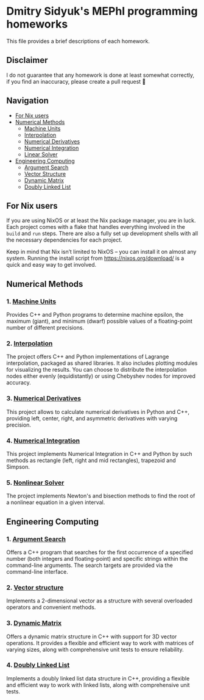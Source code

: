 * Dmitry Sidyuk's MEPhI programming homeworks

This file provides a brief descriptions of each homework.

** Disclaimer

I do not guarantee that any homework is done at least somewhat correctly, if you find an inaccuracy, please create a pull request 🫶

** Navigation
- [[#for-nix-users][For Nix users]]
- [[#numerical-methods][Numerical Methods]]
  - [[#1-machine-units][Machine Units]]
  - [[#2-interpolation][Interpolation]]
  - [[#3-numerical-derivatives][Numerical Derivatives]]
  - [[#4-numerical-integration][Numerical Integration]]
  - [[#5-nonlinear-solver][Linear Solver]]
- [[#engineering-computing][Engineering Computing]]
  - [[#1-argument-search][Argument Search]]
  - [[#2-vector-structure][Vector Structure]]
  - [[#3-dynamic-matrix][Dynamic Matrix]]
  - [[#4-doubly-linked-list][Doubly Linked List]]

** For Nix users

If you are using NixOS or at least the Nix package manager, you are in luck. Each project comes with a flake that handles everything involved in the ~build~ and ~run~ steps. There are also a fully set up development shells with all the necessary dependencies for each project.

Keep in mind that Nix isn’t limited to NixOS -- you can install it on almost any system. Running the install script from https://nixos.org/download/ is a quick and easy way to get involved.

** Numerical Methods

*** 1. [[https://github.com/seajoyer/Machine_units][Machine Units]]

Provides C++ and Python programs to determine machine epsilon, the maximum (giant), and minimum (dwarf) possible values of a floating-point number of different precisions.

*** 2. [[https://github.com/seajoyer/Interpolation][Interpolation]]

The project offers C++ and Python implementations of Lagrange interpolation, packaged as shared libraries. It also includes plotting modules for visualizing the results. You can choose to distribute the interpolation nodes either evenly (equidistantly) or using Chebyshev nodes for improved accuracy.

*** 3. [[https://github.com/seajoyer/Numerical_Derivatives][Numerical Derivatives]]

This project allows to calculate numerical derivatives in Python and C++, providing left, center, right, and asymmetric derivatives with varying precision.

*** 4. [[https://github.com/seajoyer/Numerical_integration][Numerical Integration]]

This project implements Numerical Integration in C++ and Python by such methods as rectangle (left, right and mid rectangles), trapezoid and Simpson.

*** 5. [[https://github.com/seajoyer/Nonlinear_Solver][Nonlinear Solver]]

The project implements Newton's and bisection methods to find the root of a nonlinear equation in a given interval.

** Engineering Computing

*** 1. [[https://github.com/seajoyer/Argument_search][Argument Search]]

Offers a C++ program that searches for the first occurrence of a specified number (both integers and floating-point) and specific strings within the command-line arguments. The search targets are provided via the command-line interface.

*** 2. [[https://github.com/seajoyer/Vector_structure][Vector structure]]

Implements a 2-dimensional vector as a structure with several overloaded operators and convenient methods.

*** 3. [[https://github.com/seajoyer/Dynamic_matrix][Dynamic Matrix]]

Offers a dynamic matrix structure in C++ with support for 3D vector operations. It provides a flexible and efficient way to work with matrices of varying sizes, along with comprehensive unit tests to ensure reliability.

*** 4. [[https://github.com/seajoyer/Doubly_Linked_List][Doubly Linked List]]

Implements a doubly linked list data structure in C++, providing a flexible and efficient way to work with linked lists, along with comprehensive unit tests.
